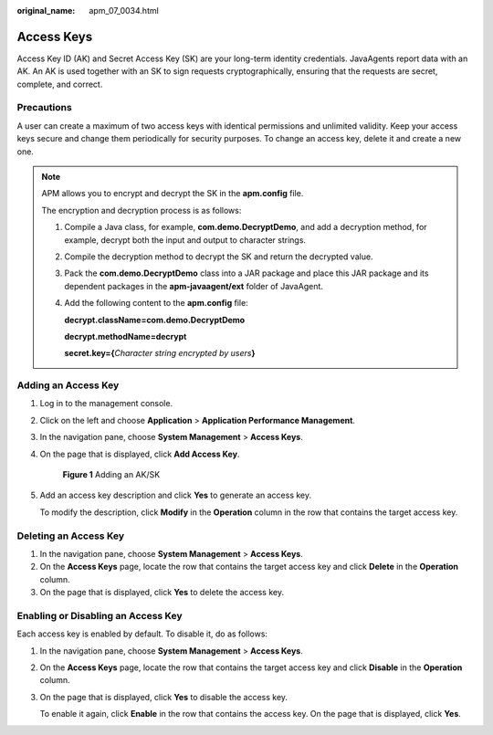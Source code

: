 :original_name: apm_07_0034.html

.. _apm_07_0034:

Access Keys
===========

Access Key ID (AK) and Secret Access Key (SK) are your long-term identity credentials. JavaAgents report data with an AK. An AK is used together with an SK to sign requests cryptographically, ensuring that the requests are secret, complete, and correct.

Precautions
-----------

A user can create a maximum of two access keys with identical permissions and unlimited validity. Keep your access keys secure and change them periodically for security purposes. To change an access key, delete it and create a new one.

.. note::

   APM allows you to encrypt and decrypt the SK in the **apm.config** file.

   The encryption and decryption process is as follows:

   #. Compile a Java class, for example, **com.demo.DecryptDemo**, and add a decryption method, for example, decrypt both the input and output to character strings.

   #. Compile the decryption method to decrypt the SK and return the decrypted value.

   #. Pack the **com.demo.DecryptDemo** class into a JAR package and place this JAR package and its dependent packages in the **apm-javaagent/ext** folder of JavaAgent.

   #. Add the following content to the **apm.config** file:

      **decrypt.className=com.demo.DecryptDemo**

      **decrypt.methodName=decrypt**

      **secret.key={**\ *Character string encrypted by users*\ **}**

Adding an Access Key
--------------------

#. Log in to the management console.

#. Click |image1| on the left and choose **Application** > **Application Performance Management**.

#. In the navigation pane, choose **System Management** > **Access Keys**.

#. On the page that is displayed, click **Add Access Key**.


   .. figure:: /_static/images/en-us_image_0000001943060937.png
      :alt: **Figure 1** Adding an AK/SK

      **Figure 1** Adding an AK/SK

#. Add an access key description and click **Yes** to generate an access key.

   To modify the description, click **Modify** in the **Operation** column in the row that contains the target access key.

Deleting an Access Key
----------------------

#. In the navigation pane, choose **System Management** > **Access Keys**.
#. On the **Access Keys** page, locate the row that contains the target access key and click **Delete** in the **Operation** column.
#. On the page that is displayed, click **Yes** to delete the access key.

Enabling or Disabling an Access Key
-----------------------------------

Each access key is enabled by default. To disable it, do as follows:

#. In the navigation pane, choose **System Management** > **Access Keys**.

#. On the **Access Keys** page, locate the row that contains the target access key and click **Disable** in the **Operation** column.

#. On the page that is displayed, click **Yes** to disable the access key.

   To enable it again, click **Enable** in the row that contains the access key. On the page that is displayed, click **Yes**.

.. |image1| image:: /_static/images/en-us_image_0000001908301692.png

